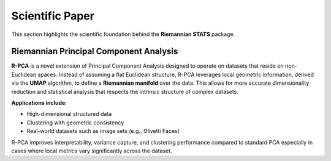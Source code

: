 Scientific Paper
================

This section highlights the scientific foundation behind the **Riemannian STATS** package.

Riemannian Principal Component Analysis
---------------------------------------

**R-PCA** is a novel extension of Principal Component Analysis designed to operate on datasets that reside on
non-Euclidean spaces. Instead of assuming a flat Euclidean structure, R-PCA leverages local geometric information,
derived via the **UMAP** algorithm, to define a **Riemannian manifold** over the data. This allows for more accurate
dimensionality reduction and statistical analysis that respects the intrinsic structure of complex datasets.

**Applications include**:

- High-dimensional structured data
- Clustering with geometric consistency
- Real-world datasets such as image sets (e.g., Olivetti Faces)

R-PCA improves interpretability, variance capture, and clustering performance compared to standard
PCA especially in cases where local metrics vary significantly across the dataset.

.. raw:: html

   <a href="_static/papers/RiemannianPCA_OldemarRodriguez.pdf" target="_blank">
   📄 Link to the complete paper: "Riemannian Principal Component Analysis"
   </a>

.. raw:: html

    <div style="text-align:center; margin: 1.5em 0;">
        <iframe width="560" height="315"
                src="https://www.youtube.com/embed/MLAVRK_lGKs"
                title="R-PCA Presentation"
                frameborder="0"
                allow="accelerometer; autoplay; clipboard-write; encrypted-media; gyroscope; picture-in-picture"
                allowfullscreen>
        </iframe>
        <p style="font-style: italic; font-size: 90%;">Watch the official presentation introducing the concepts behind R-PCA. <strong>(Video in Spanish)</strong></p>
    </div>


